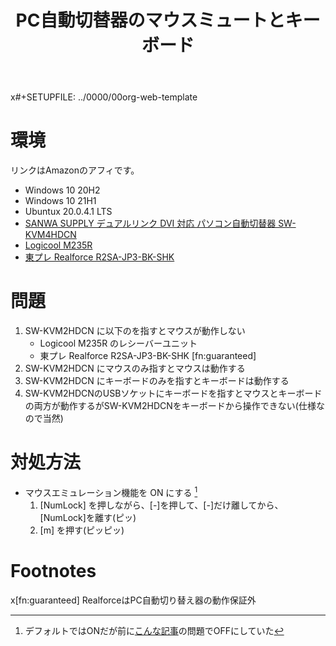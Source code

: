 x#+SETUPFILE: ../0000/00org-web-template
#+TITLE: PC自動切替器のマウスミュートとキーボード
#+DESCRIPTION:
#+KEYWORDS:
#+SUBTITLE:


*  環境

  リンクはAmazonのアフィです。

  - Windows 10 20H2
  - Windows 10 21H1
  - Ubuntux 20.0.4.1 LTS
  - [[http://amzn.to/1SnrjNu][SANWA SUPPLY デュアルリンク DVI 対応 パソコン自動切替器 SW-KVM4HDCN]]
  - [[https://amzn.to/3alLKfD][Logicool M235R]]
  - [[https://amzn.to/3alLVaN][東プレ Realforce R2SA-JP3-BK-SHK]]

* 問題

  1. SW-KVM2HDCN に以下のを指すとマウスが動作しない
     - Logicool M235R のレシーバーユニット
     - 東プレ Realforce R2SA-JP3-BK-SHK [fn:guaranteed]
  2. SW-KVM2HDCN にマウスのみ指すとマウスは動作する
  3. SW-KVM2HDCN にキーボードのみを指すとキーボードは動作する
  4. SW-KVM2HDCNのUSBソケットにキーボードを指すとマウスとキーボードの両方が動作するがSW-KVM2HDCNをキーボードから操作できない(仕様なので当然)

* 対処方法

  - マウスエミュレーション機能を ON にする [fn:emuon]
    1. [NumLock] を押しながら、[-]を押して、[-]だけ離してから、[NumLock]を離す(ピッ)
    2. [m] を押す(ピッピッ)
  

* Footnotes

x[fn:guaranteed] RealforceはPC自動切り替え器の動作保証外  

[fn:emuon] デフォルトではONだが前に[[file:~/mysite/clothoid.github.io/org/2016/pc-changer-mouse-emulation-off.org][こんな記事]]の問題でOFFにしていた


